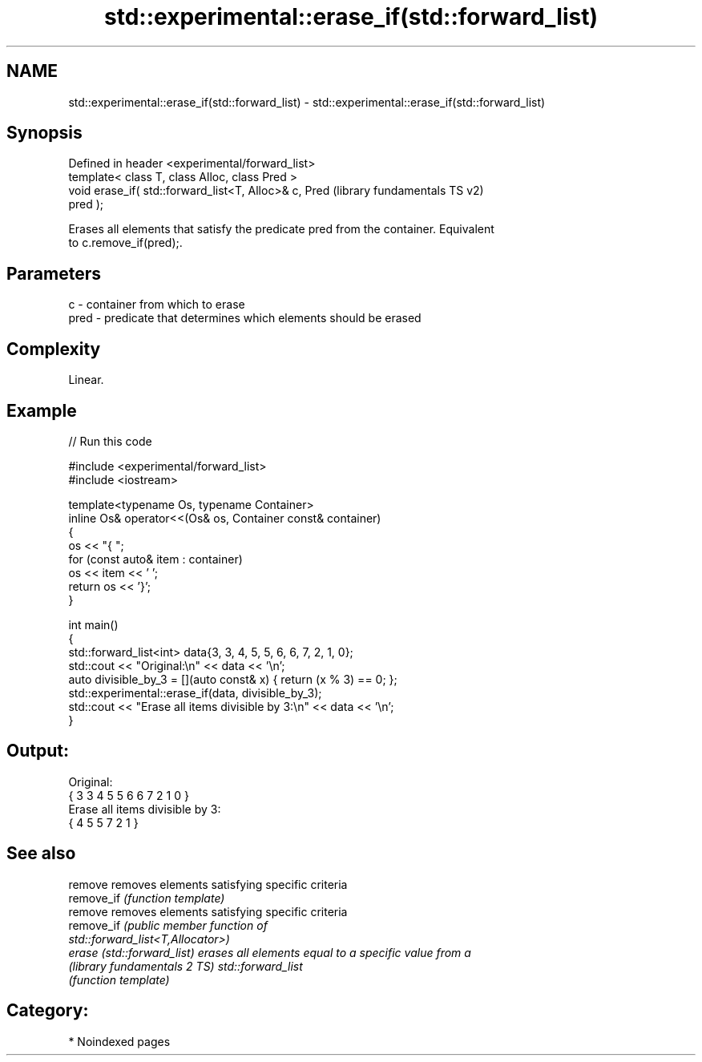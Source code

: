 .TH std::experimental::erase_if(std::forward_list) 3 "2024.06.10" "http://cppreference.com" "C++ Standard Libary"
.SH NAME
std::experimental::erase_if(std::forward_list) \- std::experimental::erase_if(std::forward_list)

.SH Synopsis
   Defined in header <experimental/forward_list>
   template< class T, class Alloc, class Pred >
   void erase_if( std::forward_list<T, Alloc>& c, Pred     (library fundamentals TS v2)
   pred );

   Erases all elements that satisfy the predicate pred from the container. Equivalent
   to c.remove_if(pred);.

.SH Parameters

   c    - container from which to erase
   pred - predicate that determines which elements should be erased

.SH Complexity

   Linear.

.SH Example


// Run this code

 #include <experimental/forward_list>
 #include <iostream>

 template<typename Os, typename Container>
 inline Os& operator<<(Os& os, Container const& container)
 {
     os << "{ ";
     for (const auto& item : container)
         os << item << ' ';
     return os << '}';
 }

 int main()
 {
     std::forward_list<int> data{3, 3, 4, 5, 5, 6, 6, 7, 2, 1, 0};
     std::cout << "Original:\\n" << data << '\\n';
     auto divisible_by_3 = [](auto const& x) { return (x % 3) == 0; };
     std::experimental::erase_if(data, divisible_by_3);
     std::cout << "Erase all items divisible by 3:\\n" << data << '\\n';
 }

.SH Output:

 Original:
 { 3 3 4 5 5 6 6 7 2 1 0 }
 Erase all items divisible by 3:
 { 4 5 5 7 2 1 }

.SH See also

   remove                      removes elements satisfying specific criteria
   remove_if                   \fI(function template)\fP
   remove                      removes elements satisfying specific criteria
   remove_if                   \fI\fI(public member\fP function of\fP
                               std::forward_list<T,Allocator>)
   erase (std::forward_list)   erases all elements equal to a specific value from a
   (library fundamentals 2 TS) std::forward_list
                               \fI(function template)\fP

.SH Category:
     * Noindexed pages

